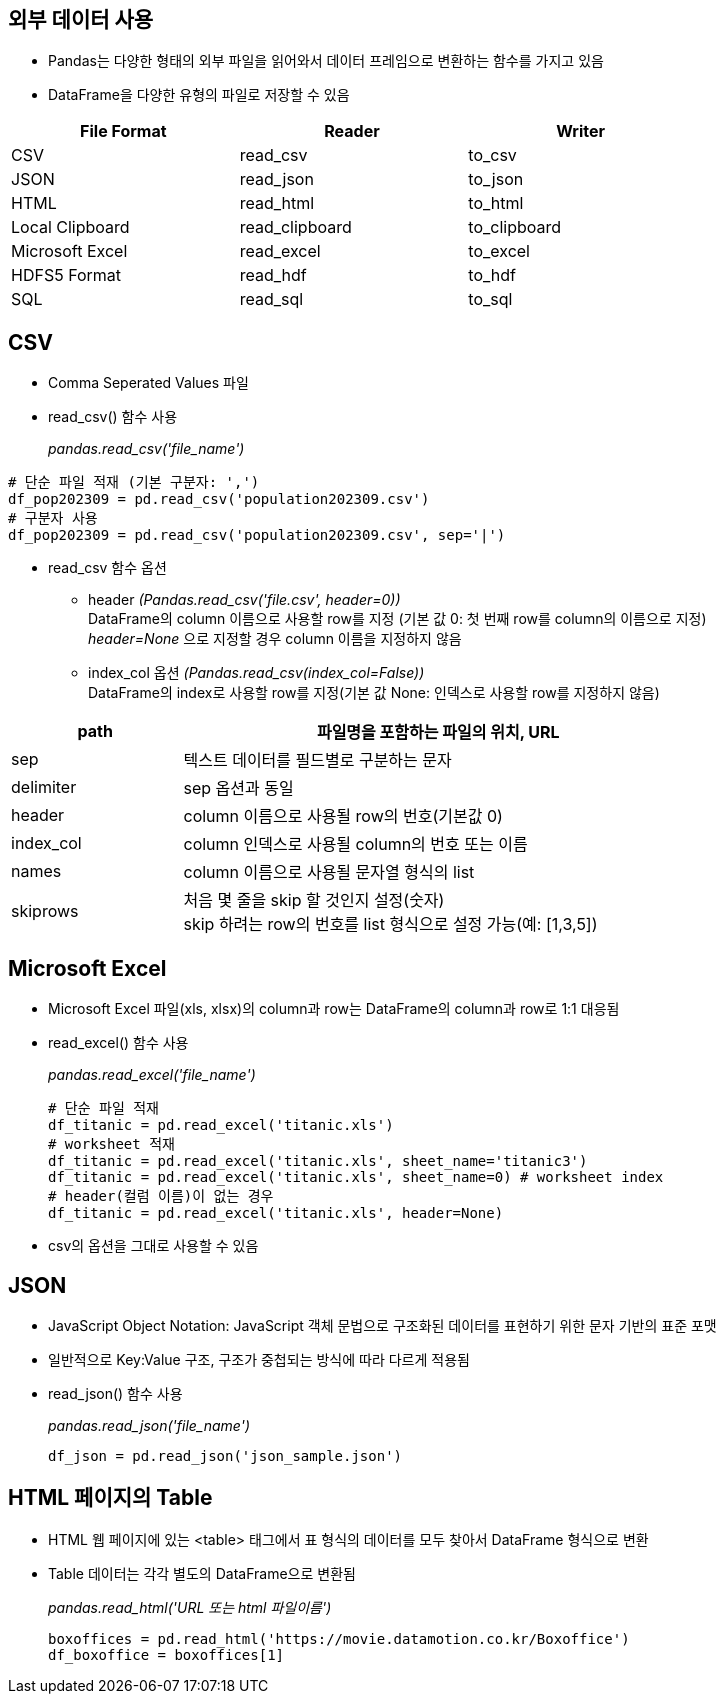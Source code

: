== 외부 데이터 사용

* Pandas는 다양한 형태의 외부 파일을 읽어와서 데이터 프레임으로 변환하는 함수를 가지고 있음
* DataFrame을 다양한 유형의 파일로 저장할 수 있음

[%header, cols=3, width=80%]
|===
|File Format    |Reader     |Writer
|CSV            |read_csv   |to_csv
|JSON           |read_json  |to_json
|HTML           |read_html  |to_html
|Local Clipboard|read_clipboard|to_clipboard
|Microsoft Excel|read_excel|to_excel
|HDFS5 Format   |read_hdf   |to_hdf
|SQL            |read_sql   |to_sql
|===

== CSV

* Comma Seperated Values 파일
* read_csv() 함수 사용
+
_pandas.read_csv('file_name')_

[source, python]
----
# 단순 파일 적재 (기본 구분자: ',')
df_pop202309 = pd.read_csv('population202309.csv')
# 구분자 사용
df_pop202309 = pd.read_csv('population202309.csv', sep='|')
----

* read_csv 함수 옵션
** header _(Pandas.read_csv('file.csv', header=0))_  +
DataFrame의 column 이름으로 사용할 row를 지정 (기본 값 0: 첫 번째 row를 column의 이름으로 지정) +
_header=None_ 으로 지정할 경우 column 이름을 지정하지 않음
** index_col 옵션 _(Pandas.read_csv(index_col=False))_ +
DataFrame의 index로 사용할 row를 지정(기본 값 None: 인덱스로 사용할 row를 지정하지 않음)

[%header, cols="1,3", width=80%]
|===
|path |파일명을 포함하는 파일의 위치, URL
|sep| 텍스트 데이터를 필드별로 구분하는 문자
|delimiter|sep 옵션과 동일
|header|column 이름으로 사용될 row의 번호(기본값 0)
|index_col|column 인덱스로 사용될 column의 번호 또는 이름
|names|column 이름으로 사용될 문자열 형식의 list
|skiprows|처음 몇 줄을 skip 할 것인지 설정(숫자) +
skip 하려는 row의 번호를 list 형식으로 설정 가능(예: [1,3,5])
|===

== Microsoft Excel

* Microsoft Excel 파일(xls, xlsx)의 column과 row는 DataFrame의 column과 row로 1:1 대응됨
* read_excel() 함수 사용
+
_pandas.read_excel('file_name')_
+
[source, python]
----
# 단순 파일 적재
df_titanic = pd.read_excel('titanic.xls')
# worksheet 적재
df_titanic = pd.read_excel('titanic.xls', sheet_name='titanic3')
df_titanic = pd.read_excel('titanic.xls', sheet_name=0) # worksheet index
# header(컬럼 이름)이 없는 경우
df_titanic = pd.read_excel('titanic.xls', header=None)
----

* csv의 옵션을 그대로 사용할 수 있음

== JSON

* JavaScript Object Notation: JavaScript 객체 문법으로 구조화된 데이터를 표현하기 위한 문자 기반의 표준 포맷
* 일반적으로 Key:Value 구조, 구조가 중첩되는 방식에 따라 다르게 적용됨
* read_json() 함수 사용
+
_pandas.read_json('file_name')_
+
[source, python]
----
df_json = pd.read_json('json_sample.json')
----

== HTML 페이지의 Table

* HTML 웹 페이지에 있는 <table> 태그에서 표 형식의 데이터를 모두 찾아서 DataFrame 형식으로 변환
* Table 데이터는 각각 별도의 DataFrame으로 변환됨
+
_pandas.read_html('URL 또는 html 파일이름')_
+
[source, python]
----
boxoffices = pd.read_html('https://movie.datamotion.co.kr/Boxoffice')
df_boxoffice = boxoffices[1]
----